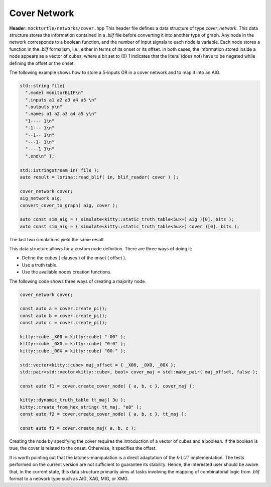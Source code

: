 Cover Network
-------------

**Header:** ``mockturtle/networks/cover.hpp``
This header file defines a data structure of type `cover_network`. 
This data structure stores the information contained in a `.blif` file before converting it into another type of graph.
Any node in the network corresponds to a boolean function, and the number of input signals to each node is variable.
Each node stores a function in the `.blif` formalism, i.e., either in terms of its onset or its offset.
In both cases, the information stored inside a node appears as a vector of cubes, where a bit set to (0) 1 indicates that the literal (does not) have 
to be negated while defining the offset or the onset. 

The following example shows how to store a 5-inputs OR in a cover network and to map it into an AIG.

.. code-block:: c++

    std::string file{
      ".model monitorBLIF\n"
      ".inputs a1 a2 a3 a4 a5 \n"
      ".outputs y\n"
      ".names a1 a2 a3 a4 a5 y\n"
      "1---- 1\n"
      "-1--- 1\n"
      "--1-- 1\n"
      "---1- 1\n"
      "----1 1\n"
      ".end\n" };

    std::istringstream in( file );
    auto result = lorina::read_blif( in, blif_reader( cover ) );

    cover_network cover;
    aig_network aig;
    convert_cover_to_graph( aig, cover );

    auto const sim_aig = ( simulate<kitty::static_truth_table<5u>>( aig )[0]._bits ); 
    auto const sim_aig = ( simulate<kitty::static_truth_table<5u>>( cover )[0]._bits );

The last two simulations yield the same result.

This data structure allows for a custom node definition. 
There are three ways of doing it:

* Define the cubes ( clauses ) of the onset ( offset ).
* Use a truth table.
* Use the available nodes creation functions.
The following code shows three ways of creating a majority node. 

.. code-block:: c++

    cover_network cover;

    const auto a = cover.create_pi();
    const auto b = cover.create_pi();
    const auto c = cover.create_pi();

    kitty::cube _X00 = kitty::cube( "-00" );
    kitty::cube _0X0 = kitty::cube( "0-0" );
    kitty::cube _00X = kitty::cube( "00-" );

    std::vector<kitty::cube> maj_offset = { _X00, _0X0, _00X };
    std::pair<std::vector<kitty::cube>, bool> cover_maj = std::make_pair( maj_offset, false );

    const auto f1 = cover.create_cover_node( { a, b, c }, cover_maj );

    kitty::dynamic_truth_table tt_maj( 3u );
    kitty::create_from_hex_string( tt_maj, "e8" );
    const auto f2 = cover.create_cover_node( { a, b, c }, tt_maj );

    const auto f3 = cover.create_maj( a, b, c );
Creating the node by specifying the cover requires the introduction of a vector of cubes and a boolean.
If the boolean is true, the cover is related to the onset. Otherwise, it specifies the offset.

It is worth pointing out that the latches-manipulation is a direct adaptation of the `k-LUT` implementation.
The tests performed on the current version are not sufficient to guarantee its stability.
Hence, the interested user should be aware that, in the current state, this data structure primarily aims at tasks involving the mapping of combinatorial logic from `.blif` format to a network type such as AIG, XAG, MIG, or XMG.

